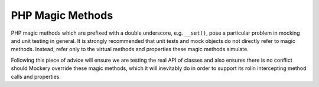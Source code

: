 .. index::
    single: Mocking; Magic Methods

PHP Magic Methods
=================

PHP magic methods which are prefixed with a double underscore, e.g.
``__set()``, pose a particular problem in mocking and unit testing in general.
It is strongly recommended that unit tests and mock objects do not directly
refer to magic methods. Instead, refer only to the virtual methods and
properties these magic methods simulate.

Following this piece of advice will ensure we are testing the real API of
classes and also ensures there is no conflict should Mockery override these
magic methods, which it will inevitably do in order to support its rolin
intercepting method calls and properties.
